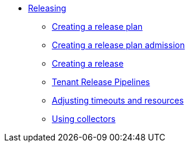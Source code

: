** xref:index.adoc[Releasing]
*** xref:create-release-plan.adoc[Creating a release plan]
*** xref:create-release-plan-admission.adoc[Creating a release plan admission]
*** xref:create-release.adoc[Creating a release]
*** xref:tenant-release-pipelines.adoc[Tenant Release Pipelines]
*** xref:adjusting-timeouts-resources.adoc[Adjusting timeouts and resources]
*** xref:using-collectors.adoc[Using collectors]
